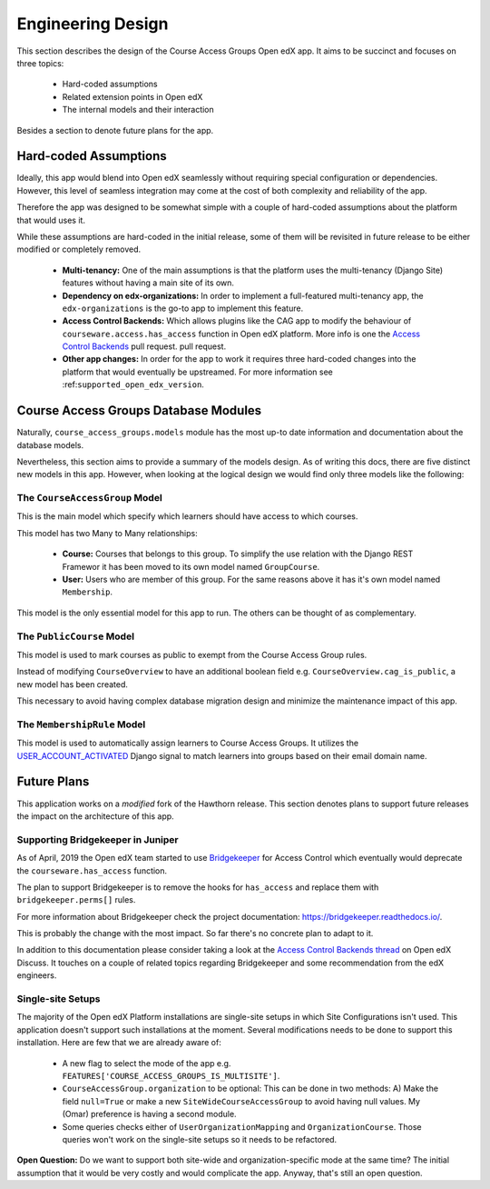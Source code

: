 .. _chapter-engineering_design:

Engineering Design
==================

This section describes the design of the Course Access Groups Open edX app.
It aims to be succinct and focuses on three topics:

 * Hard-coded assumptions
 * Related extension points in Open edX
 * The internal models and their interaction

Besides a section to denote future plans for the app.


Hard-coded Assumptions
----------------------

Ideally, this app would blend into Open edX seamlessly without requiring
special configuration or dependencies. However, this level of seamless
integration may come at the cost of both complexity and reliability of
the app.

Therefore the app was designed to be somewhat simple with a couple of
hard-coded assumptions about the platform that would uses it.

While these assumptions are hard-coded in the initial release, some of them
will be revisited in future release to be either modified or completely
removed.

 * **Multi-tenancy:** One of the main assumptions is that the platform
   uses the multi-tenancy (Django Site) features without having a main site of
   its own.
 * **Dependency on edx-organizations:** In order to implement a
   full-featured multi-tenancy app, the ``edx-organizations`` is the go-to
   app to implement this feature.
 * **Access Control Backends:**
   Which allows plugins like the CAG app to
   modify the behaviour of ``courseware.access.has_access`` function
   in Open edX platform. More info is one the
   `Access Control Backends`_ pull request.
   pull request.
 * **Other app changes:** In order for the app to work it
   requires three hard-coded changes into the platform that would eventually
   be upstreamed. For more information see :ref:``supported_open_edx_version``.



Course Access Groups Database Modules
-------------------------------------

Naturally, ``course_access_groups.models`` module has the most up-to date
information and documentation about the database models.

Nevertheless, this section aims to provide a summary of the models
design. As of writing this docs, there are five distinct new models in this
app. However, when looking at the logical design we would find only three
models like the following:

The ``CourseAccessGroup`` Model
~~~~~~~~~~~~~~~~~~~~~~~~~~~~~~~

This is the main model which specify which learners should have
access to which courses.

This model has two Many to Many relationships:

 * **Course:** Courses that belongs to this group. To simplify the use
   relation with the Django REST Framewor it has been moved to its
   own model named ``GroupCourse``.

 * **User:** Users who are member of this group. For the same reasons above
   it has it's own model named ``Membership``.

This model is the only essential model for this app to run. The others can
be thought of as complementary.

The ``PublicCourse`` Model
~~~~~~~~~~~~~~~~~~~~~~~~~~
This model is used to mark courses as public to exempt from the
Course Access Group rules.

Instead of modifying ``CourseOverview`` to have an additional boolean field
e.g. ``CourseOverview.cag_is_public``, a new model has been created.

This necessary to avoid having complex database migration design and
minimize the maintenance impact of this app.

The ``MembershipRule`` Model
~~~~~~~~~~~~~~~~~~~~~~~~~~~~
This model is used to automatically assign learners to Course Access Groups.
It utilizes the
`USER_ACCOUNT_ACTIVATED <https://github.com/edx/edx-platform/pull/23296>`_
Django signal to match learners into groups based on their email domain name.


Future Plans
------------

This application works on a *modified* fork of the Hawthorn release. This
section denotes plans to support future releases the impact on the
architecture of this app.

Supporting Bridgekeeper in Juniper
~~~~~~~~~~~~~~~~~~~~~~~~~~~~~~~~~~

As of April, 2019 the Open edX team started to use
`Bridgekeeper <https://github.com/edx/edx-platform/pull/20250>`_ for Access
Control which eventually would deprecate the ``courseware.has_access``
function.

The plan to support Bridgekeeper is to remove the hooks for ``has_access``
and replace them with ``bridgekeeper.perms[]`` rules.

For more information about Bridgekeeper check the project documentation:
https://bridgekeeper.readthedocs.io/.

This is probably the change with the most impact. So far there's no concrete
plan to adapt to it.

In addition to this documentation please consider taking a look at the
`Access Control Backends thread`_ on Open edX Discuss.
It touches on a couple of related topics regarding Bridgekeeper and some
recommendation from the edX engineers.

Single-site Setups
~~~~~~~~~~~~~~~~~~
The majority of the Open edX Platform installations are single-site setups
in which Site Configurations isn't used. This application doesn't support
such installations at the moment. Several modifications needs to be done to
support this installation. Here are few that we are already aware of:

 - A new flag to select the mode of the app e.g.
   ``FEATURES['COURSE_ACCESS_GROUPS_IS_MULTISITE']``.

 - ``CourseAccessGroup.organization`` to be optional: This can be done in two
   methods: A) Make the field ``null=True`` or make a new
   ``SiteWideCourseAccessGroup`` to avoid having null values. My (Omar)
   preference is having a second module.

 - Some queries checks either of ``UserOrganizationMapping`` and
   ``OrganizationCourse``. Those queries won't work on the single-site setups
   so it needs to be refactored.


**Open Question:** Do we want to support both site-wide and
organization-specific mode at the same time? The initial assumption that it
would be very costly and would complicate the app. Anyway, that's still an
open question.


.. _Access Control Backends: https://github.com/appsembler/edx-platform/pull/491
.. _Access Control Backends thread: https://discuss.openedx.org/t/pluggable-access-control-both-viewing-and-enrolling-in-a-course/803
